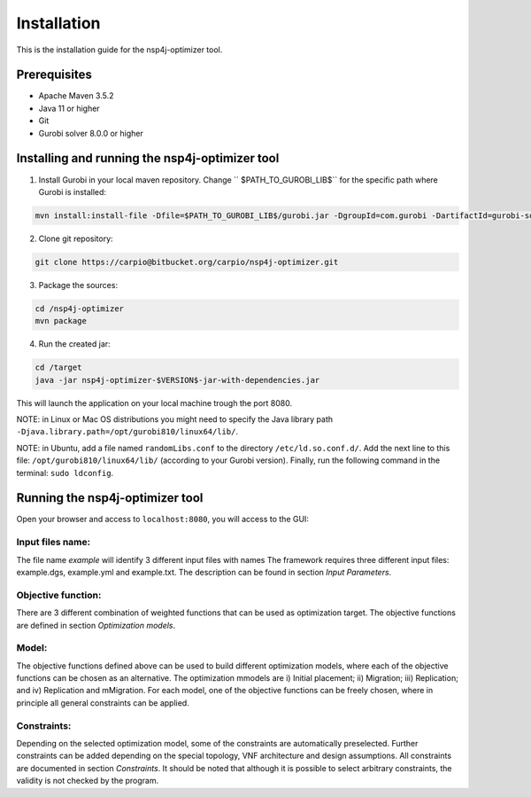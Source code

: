 ************
Installation
************

This is the installation guide for the nsp4j-optimizer tool.

Prerequisites
=============

- Apache Maven 3.5.2
- Java 11 or higher
- Git
- Gurobi solver 8.0.0 or higher

Installing and running the nsp4j-optimizer tool
===============================================

1. Install Gurobi in your local maven repository. Change `` $PATH_TO_GUROBI_LIB$`` for the specific path where Gurobi is installed:

.. code-block:: bash

	mvn install:install-file -Dfile=$PATH_TO_GUROBI_LIB$/gurobi.jar -DgroupId=com.gurobi -DartifactId=gurobi-solver -Dversion=8.0.0 -Dpackaging=jar

2. Clone git repository:

.. code-block:: bash

	git clone https://carpio@bitbucket.org/carpio/nsp4j-optimizer.git

3. Package the sources:

.. code-block:: bash

	cd /nsp4j-optimizer
	mvn package

4. Run the created jar:
	
.. code-block:: bash

	cd /target
	java -jar nsp4j-optimizer-$VERSION$-jar-with-dependencies.jar

This will launch the application on your local machine trough the port 8080.


NOTE: in Linux or Mac OS distributions you might need to specify the Java library path ``-Djava.library.path=/opt/gurobi810/linux64/lib/``.

NOTE: in Ubuntu, add a file named ``randomLibs.conf`` to the directory ``/etc/ld.so.conf.d/``. Add the next line to this file: ``/opt/gurobi810/linux64/lib/`` (according to your Gurobi version). Finally, run the following command in the terminal: ``sudo ldconfig``.


Running the nsp4j-optimizer tool
================================

Open your browser and access to ``localhost:8080``, you will access to the GUI:

.. image:: /_static/interface.png
    :align: center



Input files name:
^^^^^^^^^^^^^^^^^

The file name  *example* will identify 3 different input files with names The framework requires three different input files:  example.dgs, example.yml and example.txt. The description can be found in section *Input Parameters*.


Objective function:
^^^^^^^^^^^^^^^^^^^

There are 3 different combination of weighted functions that can be used as optimization target. The objective functions are defined in section *Optimization models*.

Model:
^^^^^^

The objective functions defined above can be used to build different optimization models, where each of the objective functions can be chosen as an alternative. The optimization mmodels are i) Initial placement; ii) Migration; iii) Replication; and iv) Replication and mMigration. For each model, one of the objective functions can be freely chosen, where in principle all general constraints can be applied.

Constraints:
^^^^^^^^^^^^

Depending on the selected optimization model, some of the constraints are automatically preselected. Further constraints can be added depending on the special topology, VNF architecture and design assumptions. All constraints are documented in section *Constraints*.  It should be noted that although it is possible to select arbitrary constraints, the validity is not checked by the program.